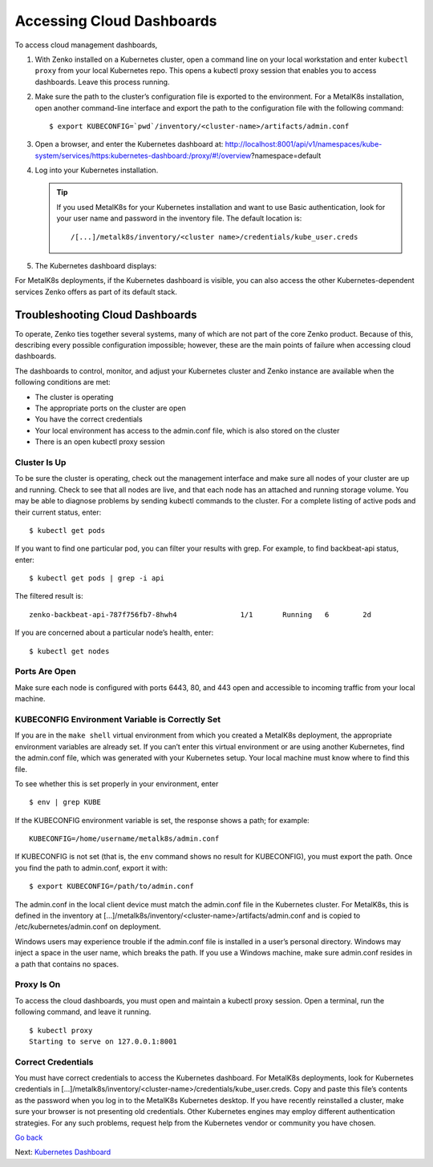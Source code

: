 Accessing Cloud Dashboards
==========================

To access cloud management dashboards,

#. With Zenko installed on a Kubernetes cluster, open a command line on
   your local workstation and enter ``kubectl proxy`` from your local
   Kubernetes repo. This opens a kubectl proxy session that enables you
   to access dashboards. Leave this process running.
#. Make sure the path to the cluster’s configuration file is exported to
   the environment. For a MetalK8s installation, open another
   command-line interface and export the path to the configuration file
   with the following command: 

   ::

       $ export KUBECONFIG=`pwd`/inventory/<cluster-name>/artifacts/admin.conf

#. Open a browser, and enter the Kubernetes dashboard at:
   http://localhost:8001/api/v1/namespaces/kube-system/services/https:kubernetes-dashboard:/proxy/#!/overview?namespace=default
#. Log into your Kubernetes installation.

   |image0|

   .. tip:: If you used MetalK8s for your Kubernetes installation and
      want to use Basic authentication, look for your user name and
      password in the inventory file. The default location is:

      ::

        /[...]/metalk8s/inventory/<cluster name>/credentials/kube_user.creds

#. The Kubernetes dashboard displays:

   |image1|

For MetalK8s deployments, if the Kubernetes dashboard is visible, you
can also access the other Kubernetes-dependent services Zenko offers as
part of its default stack.

.. _Troubleshooting Cloud Dashboards:

Troubleshooting Cloud Dashboards
--------------------------------

To operate, Zenko ties together several systems, many of which are not
part of the core Zenko product. Because of this, describing every
possible configuration impossible; however, these are the main points of
failure when accessing cloud dashboards.

The dashboards to control, monitor, and adjust your Kubernetes cluster
and Zenko instance are available when the following conditions are met:

-  The cluster is operating
-  The appropriate ports on the cluster are open
-  You have the correct credentials
-  Your local environment has access to the admin.conf file, which is
   also stored on the cluster
-  There is an open kubectl proxy session

Cluster Is Up
~~~~~~~~~~~~~

To be sure the cluster is operating, check out the management interface
and make sure all nodes of your cluster are up and running. Check to see
that all nodes are live, and that each node has an attached and running
storage volume. You may be able to diagnose problems by sending kubectl
commands to the cluster. For a complete listing of active pods and their
current status, enter:

::

    $ kubectl get pods

If you want to find one particular pod, you can filter your results with
grep. For example, to find backbeat-api status, enter:

::

    $ kubectl get pods | grep -i api

The filtered result is:

::

   zenko-backbeat-api-787f756fb7-8hwh4               1/1       Running   6        2d

If you are concerned about a particular node’s health, enter:

::

    $ kubectl get nodes

Ports Are Open
~~~~~~~~~~~~~~

Make sure each node is configured with ports 6443, 80, and 443 open and
accessible to incoming traffic from your local machine.

KUBECONFIG Environment Variable is Correctly Set
~~~~~~~~~~~~~~~~~~~~~~~~~~~~~~~~~~~~~~~~~~~~~~~~

If you are in the ``make shell`` virtual environment from which you
created a MetalK8s deployment, the appropriate environment variables are
already set. If you can’t enter this virtual environment or are using
another Kubernetes, find the admin.conf file, which was generated with
your Kubernetes setup. Your local machine must know where to find this
file.

To see whether this is set properly in your environment, enter

::

    $ env | grep KUBE

If the KUBECONFIG environment variable is set, the response shows a path; for
example:

::

    KUBECONFIG=/home/username/metalk8s/admin.conf

If KUBECONFIG is not set (that is, the ``env`` command shows no result for
KUBECONFIG), you must export the path. Once you find the path to admin.conf,
export it with:

::

    $ export KUBECONFIG=/path/to/admin.conf

The admin.conf in the local client device must match the admin.conf file
in the Kubernetes cluster. For MetalK8s, this is defined in the inventory at
[...]/metalk8s/inventory/<cluster-name>/artifacts/admin.conf and is
copied to /etc/kubernetes/admin.conf on deployment.

Windows users may experience trouble if the admin.conf file is installed
in a user’s personal directory. Windows may inject a space in the user
name, which breaks the path. If you use a Windows machine, make sure
admin.conf resides in a path that contains no spaces.

Proxy Is On
~~~~~~~~~~~

To access the cloud dashboards, you must open and maintain a kubectl
proxy session. Open a terminal, run the following command, and leave it
running.

::

    $ kubectl proxy
    Starting to serve on 127.0.0.1:8001

Correct Credentials
~~~~~~~~~~~~~~~~~~~

You must have correct credentials to access the Kubernetes dashboard.
For MetalK8s deployments, look for Kubernetes credentials in
[...]/metalk8s/inventory/<cluster-name>/credentials/kube\_user.creds.
Copy and paste this file’s contents as the password when you log in to
the MetalK8s Kubernetes desktop. If you have recently reinstalled a
cluster, make sure your browser is not presenting old credentials. Other
Kubernetes engines may employ different authentication strategies. For
any such problems, request help from the Kubernetes vendor or community
you have chosen.

`Go back`_

Next: `Kubernetes Dashboard`_


.. _`Go back`: Cloud_Management_Services.html
.. _`Kubernetes Dashboard`: Kubernetes_Dashboard.html

.. |image0| image:: ../Resources/Images/Orbit_Screencaps/kubernetes_dashboard_login.png
   :class: FiftyPercent
.. |image1| image:: ../Resources/Images/Orbit_Screencaps/kubernetes_dashboard.png
   :class: OneHundredPercent
